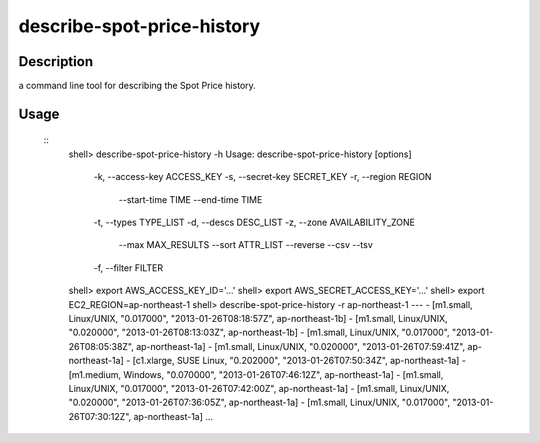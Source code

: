 describe-spot-price-history
===========================

Description
-----------

a command line tool for describing the Spot Price history.

Usage
-----
 ::
  shell> describe-spot-price-history -h
  Usage: describe-spot-price-history [options]
      -k, --access-key ACCESS_KEY
      -s, --secret-key SECRET_KEY
      -r, --region REGION
          --start-time TIME
          --end-time TIME
      -t, --types TYPE_LIST
      -d, --descs DESC_LIST
      -z, --zone AVAILABILITY_ZONE
          --max MAX_RESULTS
          --sort ATTR_LIST
          --reverse
          --csv
          --tsv
      -f, --filter FILTER
  shell> export AWS_ACCESS_KEY_ID='...'
  shell> export AWS_SECRET_ACCESS_KEY='...'
  shell> export EC2_REGION=ap-northeast-1
  shell> describe-spot-price-history -r ap-northeast-1
  ---
  - [m1.small, Linux/UNIX, "0.017000", "2013-01-26T08:18:57Z", ap-northeast-1b]
  - [m1.small, Linux/UNIX, "0.020000", "2013-01-26T08:13:03Z", ap-northeast-1b]
  - [m1.small, Linux/UNIX, "0.017000", "2013-01-26T08:05:38Z", ap-northeast-1a]
  - [m1.small, Linux/UNIX, "0.020000", "2013-01-26T07:59:41Z", ap-northeast-1a]
  - [c1.xlarge, SUSE Linux, "0.202000", "2013-01-26T07:50:34Z", ap-northeast-1a]
  - [m1.medium, Windows, "0.070000", "2013-01-26T07:46:12Z", ap-northeast-1a]
  - [m1.small, Linux/UNIX, "0.017000", "2013-01-26T07:42:00Z", ap-northeast-1a]
  - [m1.small, Linux/UNIX, "0.020000", "2013-01-26T07:36:05Z", ap-northeast-1a]
  - [m1.small, Linux/UNIX, "0.017000", "2013-01-26T07:30:12Z", ap-northeast-1a]
  ...

